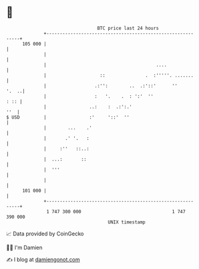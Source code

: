 * 👋

#+begin_example
                                     BTC price last 24 hours                    
                 +------------------------------------------------------------+ 
         105 000 |                                                            | 
                 |                                                            | 
                 |                                         ....               | 
                 |                    ::               .  :'''''. .......     | 
                 |                  .:'':        ..  .:'::'      ''     '.  ..| 
                 |                  :   '.    .  : ':'  ''               : :: | 
                 |                ..:    :  .:':.'                        ''  | 
   $ USD         |                :'     '::'  ''                             | 
                 |        ...    .'                                           | 
                 |       .' '.   :                                            | 
                 |     :''   ::..:                                            | 
                 |  ...:       ::                                             | 
                 |  '''                                                       | 
                 |                                                            | 
         101 000 |                                                            | 
                 +------------------------------------------------------------+ 
                  1 747 300 000                                  1 747 390 000  
                                         UNIX timestamp                         
#+end_example
📈 Data provided by CoinGecko

🧑‍💻 I'm Damien

✍️ I blog at [[https://www.damiengonot.com][damiengonot.com]]
